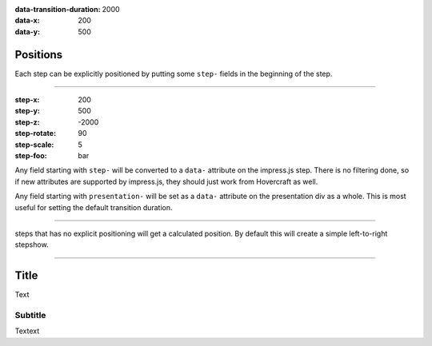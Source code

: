 .. title:: Slideshow title

:data-transition-duration: 2000
:data-x: 200
:data-y: 500

Positions
==========

Each step can be explicitly positioned by putting some ``step-`` fields in
the beginning of the step.

----

:step-x: 200
:step-y: 500
:step-z: -2000
:step-rotate: 90
:step-scale: 5
:step-foo: bar

Any field starting with ``step-`` will be converted to a ``data-`` attribute
on the impress.js step. There is no filtering done, so if new attributes are
supported by impress.js, they should just work from Hovercraft as well.

Any field starting with ``presentation-`` will be set as a ``data-``
attribute on the presentation div as a whole. This is most useful for setting
the default transition duration.

----

steps that has no explicit positioning will get a calculated position.
By default this will create a simple left-to-right stepshow.

----

Title
=====

Text

Subtitle
--------

Textext
